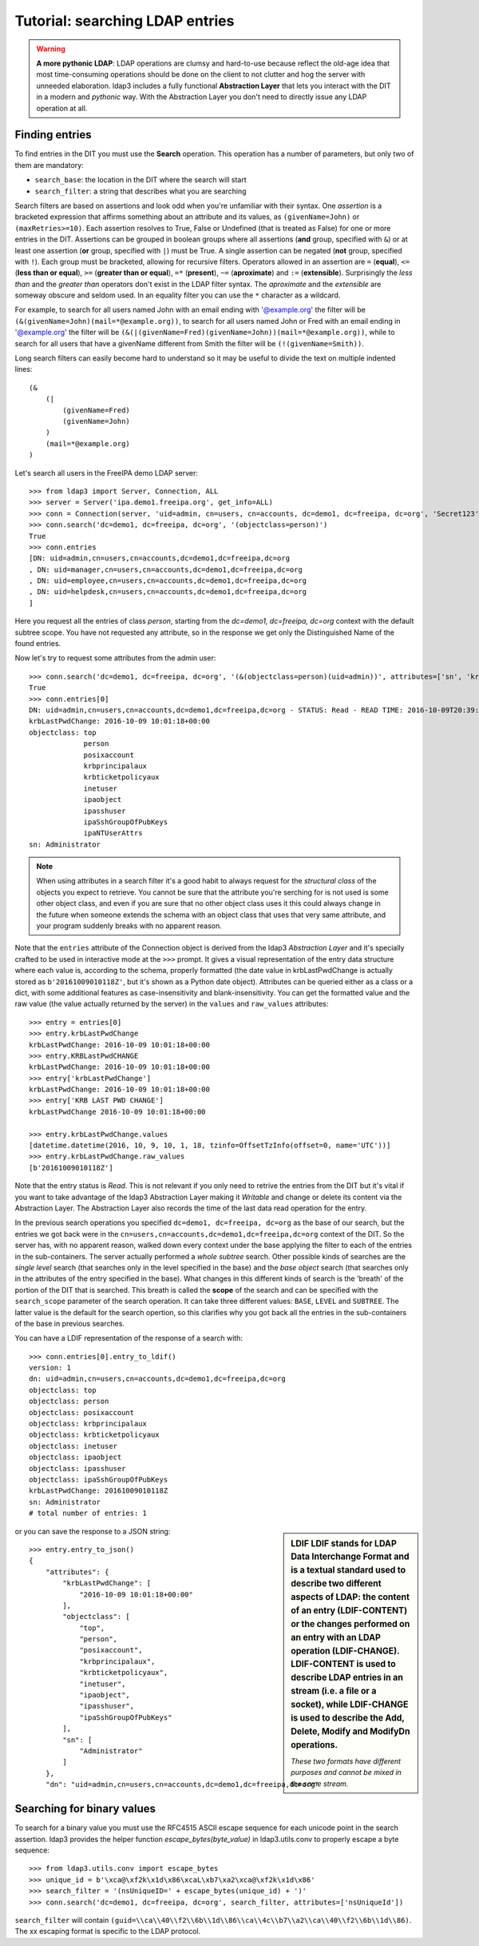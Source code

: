 ################################
Tutorial: searching LDAP entries
################################

.. warning:: **A more pythonic LDAP**: LDAP operations are clumsy and hard-to-use because reflect the old-age idea that most time-consuming operations
    should be done on the client to not clutter and hog the server with unneeded elaboration. ldap3 includes a fully functional **Abstraction
    Layer** that lets you interact with the DIT in a modern and *pythonic* way. With the Abstraction Layer you don't need to directly issue any
    LDAP operation at all.

Finding entries
===============

To find entries in the DIT you must use the **Search** operation. This operation has a number of parameters, but only two of them are mandatory:

* ``search_base``: the location in the DIT where the search will start
* ``search_filter``: a string that describes what you are searching

Search filters are based on assertions and look odd when you're unfamiliar with their syntax. One *assertion* is a bracketed expression
that affirms something about an attribute and its values, as ``(givenName=John)`` or ``(maxRetries>=10)``. Each assertion resolves
to True, False or Undefined (that is treated as False) for one or more entries in the DIT. Assertions can be grouped in boolean groups
where all assertions (**and** group, specified with ``&``) or at least one assertion (**or** group, specified with ``|``) must be True. A single
assertion can be negated (**not** group, specified with ``!``). Each group must be bracketed, allowing for recursive filters.
Operators allowed in an assertion are ``=`` (**equal**), ``<=`` (**less than or equal**), ``>=`` (**greater than or equal**), ``=*`` (**present**), ``~=``
(**aproximate**) and ``:=`` (**extensible**). Surprisingly the *less than* and the *greater than* operators don't exist in the LDAP filter syntax.
The *aproximate* and the *extensible* are someway obscure and seldom used. In an equality filter you can use the ``*`` character as a wildcard.

For example, to search for all users named John with an email ending with '@example.org' the filter will be ``(&(givenName=John)(mail=*@example.org))``,
to search for all users named John or Fred with an email ending in '@example.org' the filter will be
``(&(|(givenName=Fred)(givenName=John))(mail=*@example.org))``, while to search for all users that have a givenName different from Smith the filter
will be ``(!(givenName=Smith))``.

Long search filters can easily become hard to understand so it may be useful to divide the text on multiple indented lines::

    (&
        (|
            (givenName=Fred)
            (givenName=John)
        )
        (mail=*@example.org)
    )


Let's search all users in the FreeIPA demo LDAP server::

    >>> from ldap3 import Server, Connection, ALL
    >>> server = Server('ipa.demo1.freeipa.org', get_info=ALL)
    >>> conn = Connection(server, 'uid=admin, cn=users, cn=accounts, dc=demo1, dc=freeipa, dc=org', 'Secret123', auto_bind=True)
    >>> conn.search('dc=demo1, dc=freeipa, dc=org', '(objectclass=person)')
    True
    >>> conn.entries
    [DN: uid=admin,cn=users,cn=accounts,dc=demo1,dc=freeipa,dc=org
    , DN: uid=manager,cn=users,cn=accounts,dc=demo1,dc=freeipa,dc=org
    , DN: uid=employee,cn=users,cn=accounts,dc=demo1,dc=freeipa,dc=org
    , DN: uid=helpdesk,cn=users,cn=accounts,dc=demo1,dc=freeipa,dc=org
    ]

Here you request all the entries of class *person*, starting from the *dc=demo1, dc=freeipa, dc=org* context with the default subtree scope.
You have not requested any attribute, so in the response we get only the Distinguished Name of the found entries.

.. sidebar:: response vs result: in ldap3 every operation has a *result* that is stored in the ``result`` attribute of the Connection in sync strategies.
    Search operations store the entries found in the ``response`` attribute of the Connection object. For async strategies you must use the ``get_response(id)`` method
    that returns a tuple in the form of (response, result).

Now let's try to request some attributes from the admin user::

    >>> conn.search('dc=demo1, dc=freeipa, dc=org', '(&(objectclass=person)(uid=admin))', attributes=['sn', 'krbLastPwdChange', 'objectclass'])
    True
    >>> conn.entries[0]
    DN: uid=admin,cn=users,cn=accounts,dc=demo1,dc=freeipa,dc=org - STATUS: Read - READ TIME: 2016-10-09T20:39:32.711000
    krbLastPwdChange: 2016-10-09 10:01:18+00:00
    objectclass: top
                 person
                 posixaccount
                 krbprincipalaux
                 krbticketpolicyaux
                 inetuser
                 ipaobject
                 ipasshuser
                 ipaSshGroupOfPubKeys
                 ipaNTUserAttrs
    sn: Administrator

.. note::
    When using attributes in a search filter it's a good habit to always request for the *structural class* of the objects you expect to retrieve.
    You cannot be sure that the attribute you're serching for is not used is some other object class, and even if you are sure that no other
    object class uses it this could always change in the future when someone extends the schema with an object class that uses that very
    same attribute, and your program suddenly breaks with no apparent reason.


Note that the ``entries`` attribute of the Connection object is derived from the ldap3 *Abstraction Layer* and it's specially crafted to be used in interactive mode
at the ``>>>`` prompt. It gives a visual representation of the entry data structure where each value is, according to the schema, properly formatted
(the date value in krbLastPwdChange is actually stored as ``b'20161009010118Z'``, but it's shown as a Python date object). Attributes can be queried
either as a class or a dict, with some additional features as case-insensitivity and blank-insensitivity. You can get the formatted
value and the raw value (the value actually returned by the server) in the ``values`` and ``raw_values`` attributes::

    >>> entry = entries[0]
    >>> entry.krbLastPwdChange
    krbLastPwdChange: 2016-10-09 10:01:18+00:00
    >>> entry.KRBLastPwdCHANGE
    krbLastPwdChange: 2016-10-09 10:01:18+00:00
    >>> entry['krbLastPwdChange']
    krbLastPwdChange: 2016-10-09 10:01:18+00:00
    >>> entry['KRB LAST PWD CHANGE']
    krbLastPwdChange 2016-10-09 10:01:18+00:00

    >>> entry.krbLastPwdChange.values
    [datetime.datetime(2016, 10, 9, 10, 1, 18, tzinfo=OffsetTzInfo(offset=0, name='UTC'))]
    >>> entry.krbLastPwdChange.raw_values
    [b'20161009010118Z']


Note that the entry status is *Read*. This is not relevant if you only need to retrive the entries from the DIT but it's vital if you want to take advantage
of the ldap3 Abstraction Layer making it *Writable* and change or delete its content via the Abstraction Layer. The Abstraction Layer also records the time
of the last data read operation for the entry.

In the previous search operations you specified ``dc=demo1, dc=freeipa, dc=org`` as the base of our search, but the entries we got back were in the
``cn=users,cn=accounts,dc=demo1,dc=freeipa,dc=org`` context of the DIT. So the server has, with no apparent reason, walked down every context under
the base applying the filter to each of the entries in the sub-containers. The server actually performed a *whole subtree* search. Other possible kinds
of searches are the *single level* search (that searches only in the level specified in the base) and the *base object* search (that searches only in the
attributes of the entry specified in the base). What changes in this different kinds of search is the 'breath' of the portion of the DIT that is searched.
This breath is called the **scope** of the search and can be specified with the ``search_scope`` parameter of the search operation. It can take three
different values: ``BASE``, ``LEVEL`` and ``SUBTREE``. The latter value is the default for the search opertion, so this clarifies why you got back all the
entries in the sub-containers of the base in previous searches.

You can have a LDIF representation of the response of a search with::

    >>> conn.entries[0].entry_to_ldif()
    version: 1
    dn: uid=admin,cn=users,cn=accounts,dc=demo1,dc=freeipa,dc=org
    objectclass: top
    objectclass: person
    objectclass: posixaccount
    objectclass: krbprincipalaux
    objectclass: krbticketpolicyaux
    objectclass: inetuser
    objectclass: ipaobject
    objectclass: ipasshuser
    objectclass: ipaSshGroupOfPubKeys
    krbLastPwdChange: 20161009010118Z
    sn: Administrator
    # total number of entries: 1

.. sidebar:: LDIF
    LDIF stands for LDAP Data Interchange Format and is a textual standard used to describe two different aspects of LDAP: the content of an entry (**LDIF-CONTENT**)
    or the changes performed on an entry with an LDAP operation (**LDIF-CHANGE**). LDIF-CONTENT is used to describe LDAP entries in an stream (i.e. a file or a socket),
    while LDIF-CHANGE is used to describe the Add, Delete, Modify and ModifyDn operations.

    *These two formats have different purposes and cannot be mixed in the same stream.*

or you can save the response to a JSON string::

    >>> entry.entry_to_json()
    {
        "attributes": {
            "krbLastPwdChange": [
                "2016-10-09 10:01:18+00:00"
            ],
            "objectclass": [
                "top",
                "person",
                "posixaccount",
                "krbprincipalaux",
                "krbticketpolicyaux",
                "inetuser",
                "ipaobject",
                "ipasshuser",
                "ipaSshGroupOfPubKeys"
            ],
            "sn": [
                "Administrator"
            ]
        },
        "dn": "uid=admin,cn=users,cn=accounts,dc=demo1,dc=freeipa,dc=org"

Searching for binary values
===========================
To search for a binary value you must use the RFC4515 ASCII escape sequence for each unicode point in the search assertion. ldap3 provides the helper function
*escape_bytes(byte_value)* in ldap3.utils.conv to properly escape a byte sequence::

    >>> from ldap3.utils.conv import escape_bytes
    >>> unique_id = b'\xca@\xf2k\x1d\x86\xcaL\xb7\xa2\xca@\xf2k\x1d\x86'
    >>> search_filter = '(nsUniqueID=' + escape_bytes(unique_id) + ')'
    >>> conn.search('dc=demo1, dc=freeipa, dc=org', search_filter, attributes=['nsUniqueId'])

``search_filter`` will contain ``(guid=\\ca\\40\\f2\\6b\\1d\\86\\ca\\4c\\b7\\a2\\ca\\40\\f2\\6b\\1d\\86)``. The \xx escaping format is specific to the LDAP protocol.
